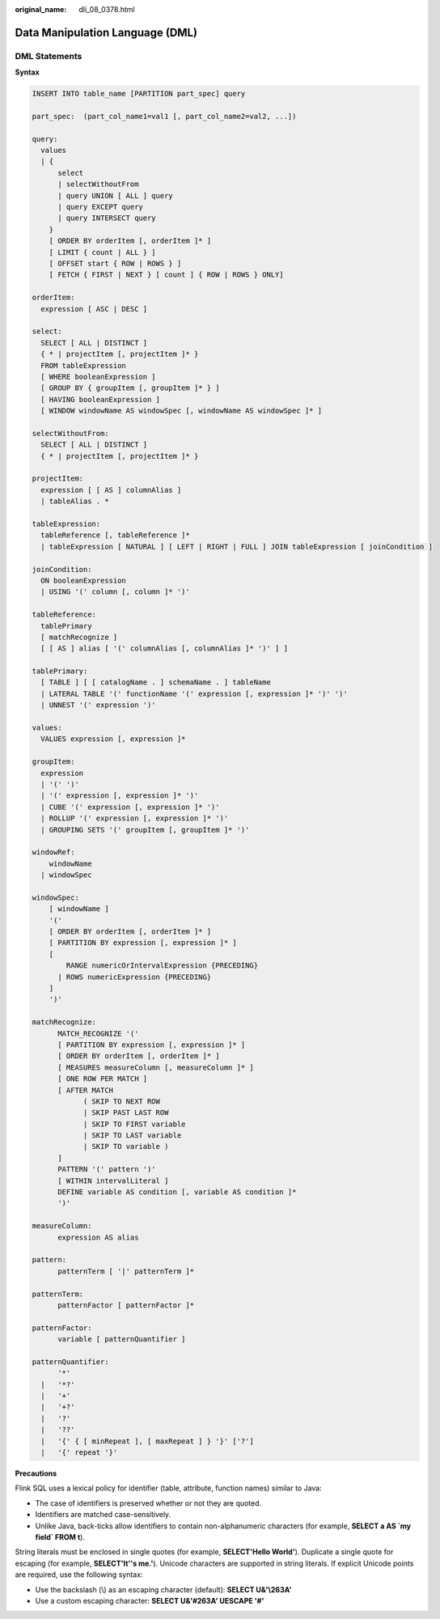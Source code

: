 :original_name: dli_08_0378.html

.. _dli_08_0378:

Data Manipulation Language (DML)
================================

DML Statements
--------------

**Syntax**

.. code-block::

   INSERT INTO table_name [PARTITION part_spec] query

   part_spec:  (part_col_name1=val1 [, part_col_name2=val2, ...])

   query:
     values
     | {
         select
         | selectWithoutFrom
         | query UNION [ ALL ] query
         | query EXCEPT query
         | query INTERSECT query
       }
       [ ORDER BY orderItem [, orderItem ]* ]
       [ LIMIT { count | ALL } ]
       [ OFFSET start { ROW | ROWS } ]
       [ FETCH { FIRST | NEXT } [ count ] { ROW | ROWS } ONLY]

   orderItem:
     expression [ ASC | DESC ]

   select:
     SELECT [ ALL | DISTINCT ]
     { * | projectItem [, projectItem ]* }
     FROM tableExpression
     [ WHERE booleanExpression ]
     [ GROUP BY { groupItem [, groupItem ]* } ]
     [ HAVING booleanExpression ]
     [ WINDOW windowName AS windowSpec [, windowName AS windowSpec ]* ]

   selectWithoutFrom:
     SELECT [ ALL | DISTINCT ]
     { * | projectItem [, projectItem ]* }

   projectItem:
     expression [ [ AS ] columnAlias ]
     | tableAlias . *

   tableExpression:
     tableReference [, tableReference ]*
     | tableExpression [ NATURAL ] [ LEFT | RIGHT | FULL ] JOIN tableExpression [ joinCondition ]

   joinCondition:
     ON booleanExpression
     | USING '(' column [, column ]* ')'

   tableReference:
     tablePrimary
     [ matchRecognize ]
     [ [ AS ] alias [ '(' columnAlias [, columnAlias ]* ')' ] ]

   tablePrimary:
     [ TABLE ] [ [ catalogName . ] schemaName . ] tableName
     | LATERAL TABLE '(' functionName '(' expression [, expression ]* ')' ')'
     | UNNEST '(' expression ')'

   values:
     VALUES expression [, expression ]*

   groupItem:
     expression
     | '(' ')'
     | '(' expression [, expression ]* ')'
     | CUBE '(' expression [, expression ]* ')'
     | ROLLUP '(' expression [, expression ]* ')'
     | GROUPING SETS '(' groupItem [, groupItem ]* ')'

   windowRef:
       windowName
     | windowSpec

   windowSpec:
       [ windowName ]
       '('
       [ ORDER BY orderItem [, orderItem ]* ]
       [ PARTITION BY expression [, expression ]* ]
       [
           RANGE numericOrIntervalExpression {PRECEDING}
         | ROWS numericExpression {PRECEDING}
       ]
       ')'

   matchRecognize:
         MATCH_RECOGNIZE '('
         [ PARTITION BY expression [, expression ]* ]
         [ ORDER BY orderItem [, orderItem ]* ]
         [ MEASURES measureColumn [, measureColumn ]* ]
         [ ONE ROW PER MATCH ]
         [ AFTER MATCH
               ( SKIP TO NEXT ROW
               | SKIP PAST LAST ROW
               | SKIP TO FIRST variable
               | SKIP TO LAST variable
               | SKIP TO variable )
         ]
         PATTERN '(' pattern ')'
         [ WITHIN intervalLiteral ]
         DEFINE variable AS condition [, variable AS condition ]*
         ')'

   measureColumn:
         expression AS alias

   pattern:
         patternTerm [ '|' patternTerm ]*

   patternTerm:
         patternFactor [ patternFactor ]*

   patternFactor:
         variable [ patternQuantifier ]

   patternQuantifier:
         '*'
     |   '*?'
     |   '+'
     |   '+?'
     |   '?'
     |   '??'
     |   '{' { [ minRepeat ], [ maxRepeat ] } '}' ['?']
     |   '{' repeat '}'

**Precautions**

Flink SQL uses a lexical policy for identifier (table, attribute, function names) similar to Java:

-  The case of identifiers is preserved whether or not they are quoted.
-  Identifiers are matched case-sensitively.
-  Unlike Java, back-ticks allow identifiers to contain non-alphanumeric characters (for example, **SELECT a AS \`my field\` FROM t**).

String literals must be enclosed in single quotes (for example, **SELECT'Hello World'**). Duplicate a single quote for escaping (for example, **SELECT'It''s me.'**). Unicode characters are supported in string literals. If explicit Unicode points are required, use the following syntax:

-  Use the backslash (\\) as an escaping character (default): **SELECT U&'\\263A'**
-  Use a custom escaping character: **SELECT U&'#263A' UESCAPE '#'**
